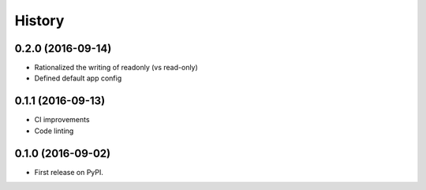 .. :changelog:

History
-------

0.2.0 (2016-09-14)
++++++++++++++++++

* Rationalized the writing of readonly (vs read-only)
* Defined default app config

0.1.1 (2016-09-13)
++++++++++++++++++

* CI improvements
* Code linting


0.1.0 (2016-09-02)
++++++++++++++++++

* First release on PyPI.
